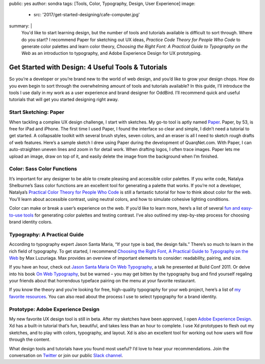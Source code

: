 public: yes
author: sondra
tags: [Tools, Color, Typography, Design, User Experience]
image:
  - src: '2017/get-started-designing/cafe-computer.jpg'
summary: |
  You'd like to start learning design, but the number of tools and tutorials
  available is difficult to sort through. Where do you start? I recommend
  Paper for sketching out UX ideas, *Practice Code Theory for People Who Code*
  to generate color palettes and learn color theory, *Choosing the Right Font: A Practical Guide to Typography on the Web* as an introduction to typography,
  and Adobe Experience Design for UX prototyping.


Get Started with Design: 4 Useful Tools & Tutorials
===================================================

So you’re a developer or you’re brand new to the world of web design, and
you’d like to grow your design chops. How do you even begin to sort through
the overwhelming amount of tools and tutorials available? In this guide, I’ll
introduce the tools I use daily in my work as a user experience and brand
designer for OddBird. I’ll recommend quick and useful tutorials that will get
you started designing right away.


Start Sketching: Paper
~~~~~~~~~~~~~~~~~~~~~~

When tackling a complex UX design challenge, I start with sketches. My go-to
tool is aptly named `Paper`_. Paper, by 53, is free for iPad and iPhone. The
first time I used Paper, I found the interface so clear and simple, I didn’t
need a tutorial to get started. A collapsable toolkit with several brush
styles, seven colors, and an eraser is all I need to sketch rough drafts of
web features. Here’s a sample sketch I drew using Paper during the development
of QuarqNet.com. With Paper, I can auto-straighten uneven lines and zoom in
for detail work. When drafting logos, I often trace images. Paper lets me
upload an image, draw on top of it, and easily delete the image from the
background when I’m finished.

.. _Paper: https://www.fiftythree.com/
.. _Practical Color Theory for People Who Code: http://tallys.github.io/color-theory/


Color: Sass Color Functions
~~~~~~~~~~~~~~~~~~~~~~~~~~~

It’s important for any designer to be able to create pleasing and accessible
color palettes. If you write code, Natalya Shelburne’s Sass color functions
are an excellent tool for generating a palette that works. If you’re not a
developer, Natalya’s `Practical Color Theory for People Who Code`_ is still a
fantastic tutorial for how to think about color for the web. You’ll learn
about accessible contrast, using neutral colors, and how to simulate cohesive
lighting conditions.

Color can make or break a user’s experience on the web. If you’d like to learn
more, here’s a list of several `fun and easy-to-use tools`_ for generating color
palettes and testing contrast. I’ve also outlined my step-by-step process for
choosing brand identity colors.

.. _Practical Color Theory for People Who Code: http://tallys.github.io/color-theory/
.. _fun and easy-to-use tools: http://oddbird.net/2017/1/16/color/


Typography: A Practical Guide
~~~~~~~~~~~~~~~~~~~~~~~~~~~~~

According to typography expert Jason Santa Maria, “If your type is bad, the
design fails.” There’s so much to learn in the rich field of typography. To
get started, I recommend `Choosing the Right Font, A Practical Guide to Typography on the Web`_ by Max Luzuriaga. Max provides an overview of important
elements to consider: readability, pairing, and size.

If you have an hour, check out `Jason Santa Maria On Web Typography`_, a talk
he presented at Build Conf 2011. Or delve into his book `On Web Typography`_, but
be warned – you may get bitten by the typography bug and find yourself
regaling your friends about that horrendous typeface pairing on the menu at
your favorite restaurant.

If you know the theory and you’re looking for free, high-quality typography
for your web project, here’s a list of `my favorite resources`_. You can also
read about the process I use to select typography for a brand identity.

.. _Choosing the Right Font, A Practical Guide to Typography on the Web: https://webdesign.tutsplus.com/articles/choosing-the-right-font-a-practical-guide-to-typography-on-the-web--webdesign-15
.. _Jason Santa Maria On Web Typography: https://www.youtube.com/watch?v=ipbbbMsvTEI
.. _On Web Typography: https://abookapart.com/products/on-web-typography
.. _my favorite resources: http://oddbird.net/2017/1/11/typography/


Prototype: Adobe Experience Design
~~~~~~~~~~~~~~~~~~~~~~~~~~~~~~~~~~

My new favorite UX design tool is still in beta. After my sketches have been
approved, I open `Adobe Experience Design`_. Xd has a built-in tutorial that’s
fun, beautiful, and takes less than an hour to complete. I use Xd prototypes
to flesh out my sketches, and to play with colors, typography, and layout. Xd
is also an excellent tool for working out how users will flow through the
content.

.. _Adobe Experience Design: https://helpx.adobe.com/experience-design/how-to/xd-ui-ux-design.html

What design tools and tutorials have you found most useful? I’d love to hear
your recommendations. Join the conversation on `Twitter`_ or join our public
`Slack channel`_.

.. _Twitter: https://twitter.com/oddbird
.. _Slack Channel: http://friends.oddbird.net/
